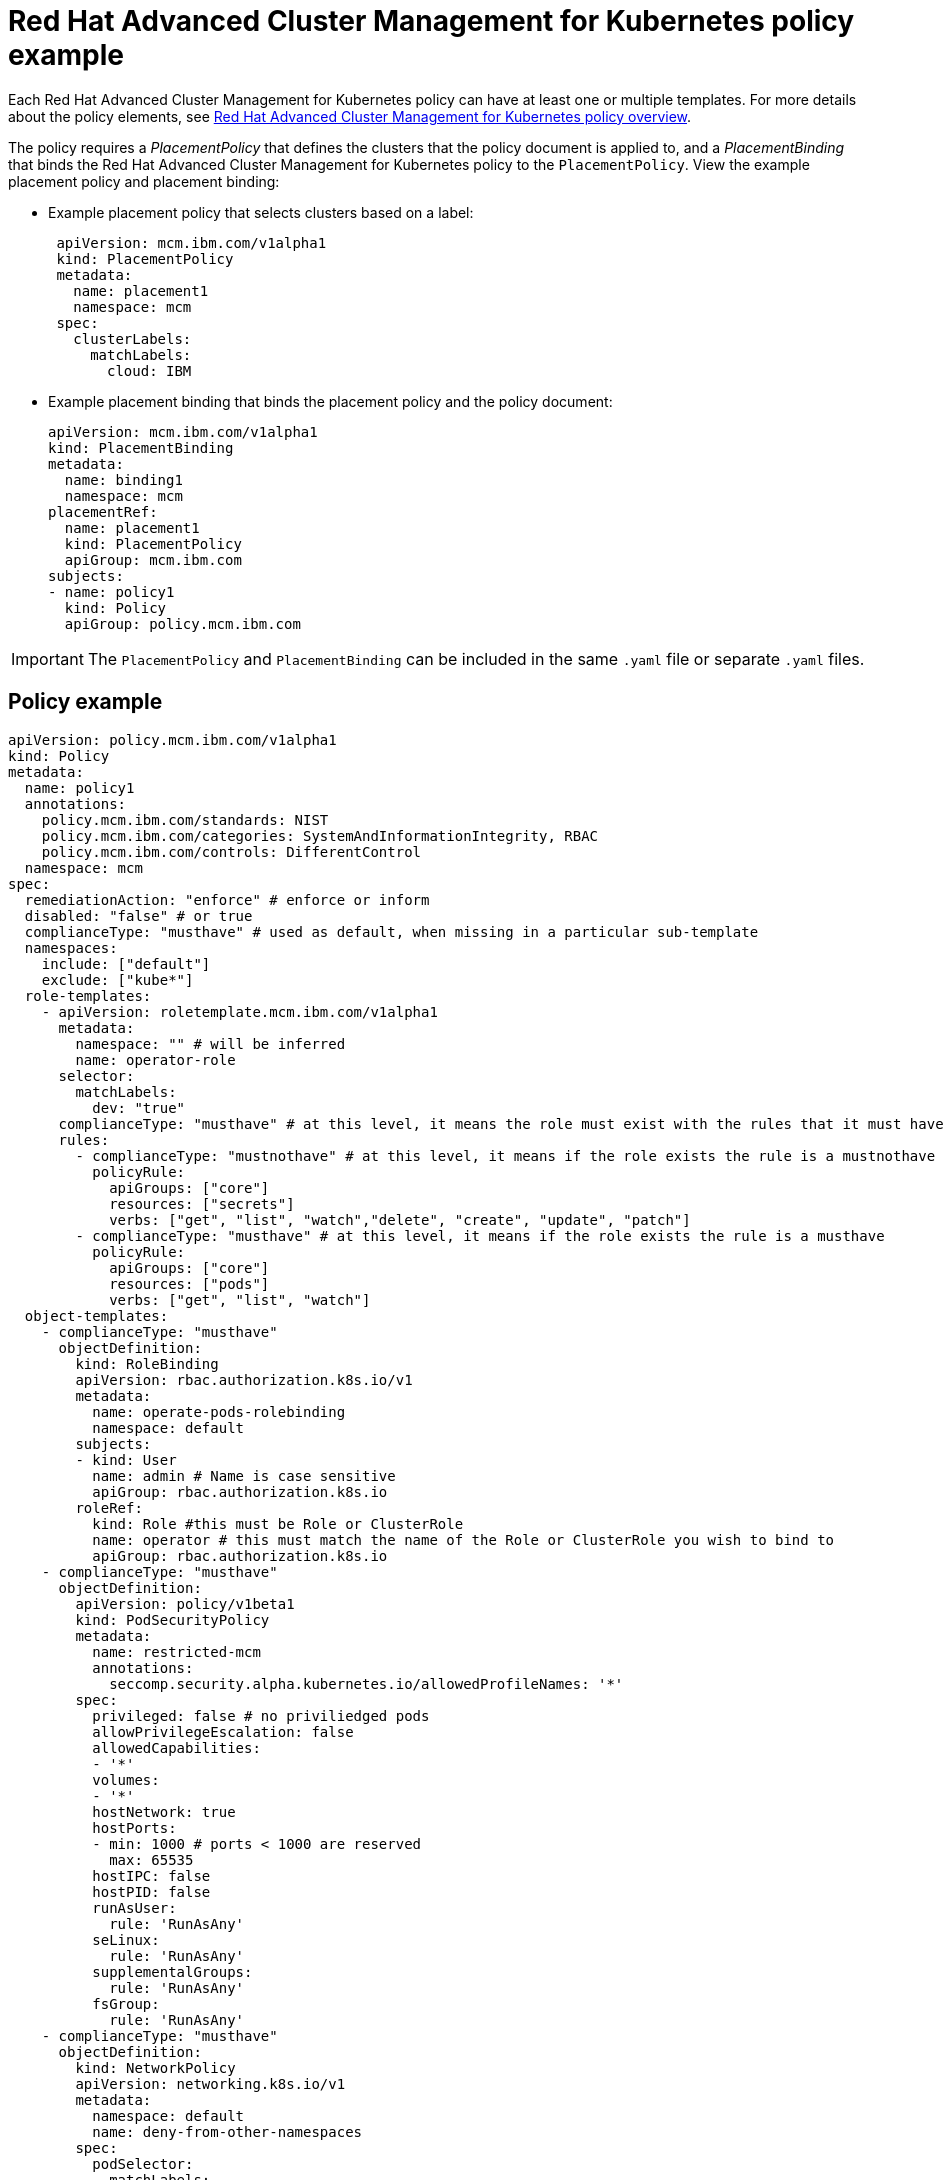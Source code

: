 [#red-hat-advanced-cluster-management-for-kubernetes-policy-example]
= Red Hat Advanced Cluster Management for Kubernetes policy example

Each Red Hat Advanced Cluster Management for Kubernetes policy can have at least one or multiple templates.
For more details about the policy elements, see xref:../governance/policy_overview.adoc[Red Hat Advanced Cluster Management for Kubernetes policy overview].

The policy requires a _PlacementPolicy_ that defines the clusters that the policy document is applied to, and a _PlacementBinding_ that binds the Red Hat Advanced Cluster Management for Kubernetes policy to the `PlacementPolicy`.
View the example placement policy and placement binding:

* Example placement policy that selects clusters based on a label:
+
[source,yaml]
----
 apiVersion: mcm.ibm.com/v1alpha1
 kind: PlacementPolicy
 metadata:
   name: placement1
   namespace: mcm
 spec:
   clusterLabels:
     matchLabels:
       cloud: IBM
----

* Example placement binding that binds the placement policy and the policy document:
+
[source,yaml]
----
apiVersion: mcm.ibm.com/v1alpha1
kind: PlacementBinding
metadata:
  name: binding1
  namespace: mcm
placementRef:
  name: placement1
  kind: PlacementPolicy
  apiGroup: mcm.ibm.com
subjects:
- name: policy1
  kind: Policy
  apiGroup: policy.mcm.ibm.com
----

IMPORTANT: The `PlacementPolicy` and `PlacementBinding` can be included in the same `.yaml` file or separate `.yaml` files.

[#policy-example]
== Policy example

[source,yaml]
----
apiVersion: policy.mcm.ibm.com/v1alpha1
kind: Policy
metadata:
  name: policy1
  annotations:
    policy.mcm.ibm.com/standards: NIST
    policy.mcm.ibm.com/categories: SystemAndInformationIntegrity, RBAC
    policy.mcm.ibm.com/controls: DifferentControl
  namespace: mcm
spec:
  remediationAction: "enforce" # enforce or inform
  disabled: "false" # or true
  complianceType: "musthave" # used as default, when missing in a particular sub-template
  namespaces:
    include: ["default"]
    exclude: ["kube*"]
  role-templates:
    - apiVersion: roletemplate.mcm.ibm.com/v1alpha1
      metadata:
        namespace: "" # will be inferred
        name: operator-role
      selector:
        matchLabels:
          dev: "true"
      complianceType: "musthave" # at this level, it means the role must exist with the rules that it must have below
      rules:
        - complianceType: "mustnothave" # at this level, it means if the role exists the rule is a mustnothave
          policyRule:
            apiGroups: ["core"]
            resources: ["secrets"]
            verbs: ["get", "list", "watch","delete", "create", "update", "patch"]
        - complianceType: "musthave" # at this level, it means if the role exists the rule is a musthave
          policyRule:
            apiGroups: ["core"]
            resources: ["pods"]
            verbs: ["get", "list", "watch"]
  object-templates:
    - complianceType: "musthave"
      objectDefinition:
        kind: RoleBinding
        apiVersion: rbac.authorization.k8s.io/v1
        metadata:
          name: operate-pods-rolebinding
          namespace: default
        subjects:
        - kind: User
          name: admin # Name is case sensitive
          apiGroup: rbac.authorization.k8s.io
        roleRef:
          kind: Role #this must be Role or ClusterRole
          name: operator # this must match the name of the Role or ClusterRole you wish to bind to
          apiGroup: rbac.authorization.k8s.io
    - complianceType: "musthave"
      objectDefinition:
        apiVersion: policy/v1beta1
        kind: PodSecurityPolicy
        metadata:
          name: restricted-mcm
          annotations:
            seccomp.security.alpha.kubernetes.io/allowedProfileNames: '*'
        spec:
          privileged: false # no priviliedged pods
          allowPrivilegeEscalation: false
          allowedCapabilities:
          - '*'
          volumes:
          - '*'
          hostNetwork: true
          hostPorts:
          - min: 1000 # ports < 1000 are reserved
            max: 65535
          hostIPC: false
          hostPID: false
          runAsUser:
            rule: 'RunAsAny'
          seLinux:
            rule: 'RunAsAny'
          supplementalGroups:
            rule: 'RunAsAny'
          fsGroup:
            rule: 'RunAsAny'
    - complianceType: "musthave"
      objectDefinition:
        kind: NetworkPolicy
        apiVersion: networking.k8s.io/v1
        metadata:
          namespace: default
          name: deny-from-other-namespaces
        spec:
          podSelector:
            matchLabels:
          ingress:
          - from:
            - podSelector: {} # accept ingress from all pods within this namespace only
    - complianceType: "musthave"
      objectDefinition:
        apiVersion: v1
        kind: LimitRange
        metadata:
          name: mem-limit-range
        spec:
          limits:
          - default:
              memory: 512Mi
            defaultRequest:
              memory: 256Mi
            type: Container
----

See xref:compliance_intro.adoc[Red Hat Advanced Cluster Management for Kubernetes Governance and risk] for more policy topics.
